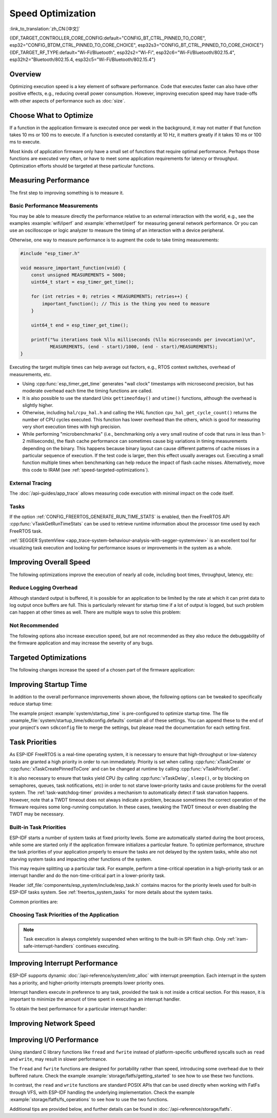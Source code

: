 Speed Optimization
==================

:link_to_translation:`zh_CN:[中文]`

{IDF_TARGET_CONTROLLER_CORE_CONFIG:default="CONFIG_BT_CTRL_PINNED_TO_CORE", esp32="CONFIG_BTDM_CTRL_PINNED_TO_CORE_CHOICE", esp32s3="CONFIG_BT_CTRL_PINNED_TO_CORE_CHOICE"}
{IDF_TARGET_RF_TYPE:default="Wi-Fi/Bluetooth", esp32s2="Wi-Fi", esp32c6="Wi-Fi/Bluetooth/802.15.4", esp32h2="Bluetooth/802.15.4, esp32c5="Wi-Fi/Bluetooth/802.15.4"}

Overview
--------

Optimizing execution speed is a key element of software performance. Code that executes faster can also have other positive effects, e.g., reducing overall power consumption. However, improving execution speed may have trade-offs with other aspects of performance such as :doc:`size`.

Choose What to Optimize
-----------------------

If a function in the application firmware is executed once per week in the background, it may not matter if that function takes 10 ms or 100 ms to execute. If a function is executed constantly at 10 Hz, it matters greatly if it takes 10 ms or 100 ms to execute.

Most kinds of application firmware only have a small set of functions that require optimal performance. Perhaps those functions are executed very often, or have to meet some application requirements for latency or throughput. Optimization efforts should be targeted at these particular functions.

Measuring Performance
---------------------

The first step to improving something is to measure it.

Basic Performance Measurements
^^^^^^^^^^^^^^^^^^^^^^^^^^^^^^

You may be able to measure directly the performance relative to an external interaction with the world, e.g., see the examples :example:`wifi/iperf` and :example:`ethernet/iperf` for measuring general network performance. Or you can use an oscilloscope or logic analyzer to measure the timing of an interaction with a device peripheral.

Otherwise, one way to measure performance is to augment the code to take timing measurements:

.. code-block:: c

    #include "esp_timer.h"

    void measure_important_function(void) {
        const unsigned MEASUREMENTS = 5000;
        uint64_t start = esp_timer_get_time();

        for (int retries = 0; retries < MEASUREMENTS; retries++) {
            important_function(); // This is the thing you need to measure
        }

        uint64_t end = esp_timer_get_time();

        printf("%u iterations took %llu milliseconds (%llu microseconds per invocation)\n",
               MEASUREMENTS, (end - start)/1000, (end - start)/MEASUREMENTS);
    }

Executing the target multiple times can help average out factors, e.g., RTOS context switches, overhead of measurements, etc.

- Using :cpp:func:`esp_timer_get_time` generates "wall clock" timestamps with microsecond precision, but has moderate overhead each time the timing functions are called.
- It is also possible to use the standard Unix ``gettimeofday()`` and ``utime()`` functions, although the overhead is slightly higher.
- Otherwise, including ``hal/cpu_hal.h`` and calling the HAL function ``cpu_hal_get_cycle_count()`` returns the number of CPU cycles executed. This function has lower overhead than the others, which is good for measuring very short execution times with high precision.

  .. only:: SOC_HP_CPU_HAS_MULTIPLE_CORES

      The CPU cycles are counted per-core, so only use this method from an interrupt handler, or a task that is pinned to a single core.

- While performing "microbenchmarks" (i.e., benchmarking only a very small routine of code that runs in less than 1-2 milliseconds), the flash cache performance can sometimes cause big variations in timing measurements depending on the binary. This happens because binary layout can cause different patterns of cache misses in a particular sequence of execution. If the test code is larger, then this effect usually averages out. Executing a small function multiple times when benchmarking can help reduce the impact of flash cache misses. Alternatively, move this code to IRAM (see :ref:`speed-targeted-optimizations`).

External Tracing
^^^^^^^^^^^^^^^^

The :doc:`/api-guides/app_trace` allows measuring code execution with minimal impact on the code itself.

Tasks
^^^^^

If the option :ref:`CONFIG_FREERTOS_GENERATE_RUN_TIME_STATS` is enabled, then the FreeRTOS API :cpp:func:`vTaskGetRunTimeStats` can be used to retrieve runtime information about the processor time used by each FreeRTOS task.

:ref:`SEGGER SystemView <app_trace-system-behaviour-analysis-with-segger-systemview>` is an excellent tool for visualizing task execution and looking for performance issues or improvements in the system as a whole.

Improving Overall Speed
-----------------------

The following optimizations improve the execution of nearly all code, including boot times, throughput, latency, etc:

.. list::

    :esp32: - Set :ref:`CONFIG_ESPTOOLPY_FLASHFREQ` to 80 MHz. This is double the 40 MHz default value and doubles the speed at which code is loaded or executed from flash. You should verify that the board or module that connects the {IDF_TARGET_NAME} to the flash chip is rated for 80 MHz operation at the relevant temperature ranges before changing this setting. This information is contained in the hardware datasheet(s).
    - Set :ref:`CONFIG_ESPTOOLPY_FLASHMODE` to QIO or QOUT mode (Quad I/O). Both almost double the speed at which code is loaded or executed from flash compared to the default DIO mode. QIO is slightly faster than QOUT if both are supported. Note that both the flash chip model, and the electrical connections between the {IDF_TARGET_NAME} and the flash chip must support quad I/O modes or the SoC will not work correctly.
    - Set :ref:`CONFIG_COMPILER_OPTIMIZATION` to ``Optimize for performance (-O2)`` . This may slightly increase binary size compared to the default setting, but almost certainly increases the performance of some code. Note that if your code contains C or C++ Undefined Behavior, then increasing the compiler optimization level may expose bugs that otherwise are not seen.
    :SOC_ASSIST_DEBUG_SUPPORTED: - Set :ref:`CONFIG_ESP_SYSTEM_HW_STACK_GUARD` to disabled. This may slightly increase the performance of some code, especially in cases where a lot of interrupts occur on the device.
    :esp32: - If the application uses PSRAM and is based on ESP32 rev. 3 (ECO3), setting :ref:`CONFIG_ESP32_REV_MIN` to ``3`` disables PSRAM bug workarounds, reducing the code size and improving overall performance.
    :SOC_CPU_HAS_FPU: - Avoid using floating point arithmetic ``float``. Even though {IDF_TARGET_NAME} has a single precision hardware floating point unit, floating point calculations are always slower than integer calculations. If possible then use fixed point representations, a different method of integer representation, or convert part of the calculation to be integer only before switching to floating point.
    :not SOC_CPU_HAS_FPU: - Avoid using floating point arithmetic ``float``. On {IDF_TARGET_NAME} these calculations are emulated in software and are very slow. If possible, use fixed point representations, a different method of integer representation, or convert part of the calculation to be integer only before switching to floating point.
    - Avoid using double precision floating point arithmetic ``double``. These calculations are emulated in software and are very slow. If possible then use an integer-based representation, or single-precision floating point.


.. only:: esp32s2 or esp32s3 or esp32p4

    Change cache size
    ^^^^^^^^^^^^^^^^^

    On {IDF_TARGET_NAME}, increasing the overall speed can be achieved to some degree by increasing the size of cache and thus potentially decreasing the frequency of "cache misses" through the Kconfig option(s) listed below.

    .. list::

        :esp32s2: - :ref:`CONFIG_ESP32S2_INSTRUCTION_CACHE_SIZE`.
        :esp32s2: - :ref:`CONFIG_ESP32S2_DATA_CACHE_SIZE`.
        :esp32s3: - :ref:`CONFIG_ESP32S3_INSTRUCTION_CACHE_SIZE`.
        :esp32s3: - :ref:`CONFIG_ESP32S3_DATA_CACHE_SIZE`.
        :esp32p4: - :ref:`CONFIG_CACHE_L2_CACHE_SIZE`.


    .. note::

        Increasing the cache size will also result in reducing the amount of available RAM.


.. only:: SOC_CACHE_L2_CACHE_SIZE_CONFIGURABLE

    .. note::

        On {IDF_TARGET_NAME}, the L2 cache size is configurable via the Kconfig option :ref:`CONFIG_CACHE_L2_CACHE_SIZE`.
        Setting the L2 cache size to its smallest value will maximize the available RAM while also potentially augmenting the frequency of "cache misses".
        Setting the L2 cache size to its largest value will potentially lower the frequency of "cache misses" at the cost of reducing the available RAM.

Reduce Logging Overhead
^^^^^^^^^^^^^^^^^^^^^^^

Although standard output is buffered, it is possible for an application to be limited by the rate at which it can print data to log output once buffers are full. This is particularly relevant for startup time if a lot of output is logged, but such problem can happen at other times as well. There are multiple ways to solve this problem:

.. list::

    - Reduce the volume of log output by lowering the app :ref:`CONFIG_LOG_DEFAULT_LEVEL` (the equivalent bootloader setting is :ref:`CONFIG_BOOTLOADER_LOG_LEVEL`). This also reduces the binary size, and saves some CPU time spent on string formatting.
    :not SOC_USB_OTG_SUPPORTED: - Increase the speed of logging output by increasing the :ref:`CONFIG_ESP_CONSOLE_UART_BAUDRATE`.
    :SOC_USB_OTG_SUPPORTED: - Increase the speed of logging output by increasing the :ref:`CONFIG_ESP_CONSOLE_UART_BAUDRATE`. However, if you are using internal USB-CDC, the serial throughput is not dependent on the configured baud rate.
    - If your application does not require dynamic log level changes and you do not need to control logs per module using tags, consider disabling :ref:`CONFIG_LOG_DYNAMIC_LEVEL_CONTROL` and changing :ref:`CONFIG_LOG_TAG_LEVEL_IMPL`. It helps to reduce memory usage and also contributes to speeding up log operations in your application about 10 times.

Not Recommended
^^^^^^^^^^^^^^^

The following options also increase execution speed, but are not recommended as they also reduce the debuggability of the firmware application and may increase the severity of any bugs.

.. list::

   - Set :ref:`CONFIG_COMPILER_OPTIMIZATION_ASSERTION_LEVEL` to disabled. This also reduces firmware binary size by a small amount. However, it may increase the severity of bugs in the firmware including security-related bugs. If it is necessary to do this to optimize a particular function, consider adding ``#define NDEBUG`` at the top of that single source file instead.

.. _speed-targeted-optimizations:


Targeted Optimizations
----------------------

The following changes increase the speed of a chosen part of the firmware application:

.. list::

    - Move frequently executed code to IRAM. By default, all code in the app is executed from flash cache. This means that it is possible for the CPU to have to wait on a "cache miss" while the next instructions are loaded from flash. Functions which are copied into IRAM are loaded once at boot time, and then always execute at full speed.

      IRAM is a limited resource, and using more IRAM may reduce available DRAM, so a strategic approach is needed when moving code to IRAM. See :ref:`iram` for more information.

    -  Jump table optimizations can be re-enabled for individual source files that do not need to be placed in IRAM. For hot paths in large ``switch cases``, this improves performance. For instructions on how to add the ``-fjump-tables`` and ``-ftree-switch-conversion`` options when compiling individual source files, see :ref:`component_build_control`

Improving Startup Time
----------------------

In addition to the overall performance improvements shown above, the following options can be tweaked to specifically reduce startup time:

.. list::

   - Minimizing the :ref:`CONFIG_LOG_DEFAULT_LEVEL` and :ref:`CONFIG_BOOTLOADER_LOG_LEVEL` has a large impact on startup time. To enable more logging after the app starts up, set the :ref:`CONFIG_LOG_MAXIMUM_LEVEL` as well, and then call :cpp:func:`esp_log_level_set` to restore higher level logs. The :example:`system/startup_time` main function shows how to do this.
   :SOC_RTC_FAST_MEM_SUPPORTED: - If using Deep-sleep mode, setting :ref:`CONFIG_BOOTLOADER_SKIP_VALIDATE_IN_DEEP_SLEEP` allows a faster wake from sleep. Note that if using Secure Boot, this represents a security compromise, as Secure Boot validation are not be performed on wake.
   - Setting :ref:`CONFIG_BOOTLOADER_SKIP_VALIDATE_ON_POWER_ON` skips verifying the binary on every boot from the power-on reset. How much time this saves depends on the binary size and the flash settings. Note that this setting carries some risk if the flash becomes corrupt unexpectedly. Read the help text of the :ref:`config item <CONFIG_BOOTLOADER_SKIP_VALIDATE_ON_POWER_ON>` for an explanation and recommendations if using this option.
   - It is possible to save a small amount of time during boot by disabling RTC slow clock calibration. To do so, set :ref:`CONFIG_RTC_CLK_CAL_CYCLES` to 0. Any part of the firmware that uses RTC slow clock as a timing source will be less accurate as a result.
   :SOC_SPIRAM_SUPPORTED: - When external memory is used (:ref:`CONFIG_SPIRAM` enabled), enabling memory test on the external memory (:ref:`CONFIG_SPIRAM_MEMTEST`) can have a large impact on startup time (approximately 1 second per 4 MB of memory tested). Disabling the memory tests will reduce startup time at the expense of testing the external memory.
   :SOC_SPIRAM_SUPPORTED: - When external memory is used (:ref:`CONFIG_SPIRAM` enabled), enabling comprehensive poisoning will increase the startup time (approximately 300 milliseconds per 4 MiB of memory set) since all the memory used as heap (including the external memory) will be set to a default value.

The example project :example:`system/startup_time` is pre-configured to optimize startup time. The file :example_file:`system/startup_time/sdkconfig.defaults` contain all of these settings. You can append these to the end of your project's own ``sdkconfig`` file to merge the settings, but please read the documentation for each setting first.

Task Priorities
---------------

As ESP-IDF FreeRTOS is a real-time operating system, it is necessary to ensure that high-throughput or low-slatency tasks are granted a high priority in order to run immediately. Priority is set when calling :cpp:func:`xTaskCreate` or :cpp:func:`xTaskCreatePinnedToCore` and can be changed at runtime by calling :cpp:func:`vTaskPrioritySet`.

It is also necessary to ensure that tasks yield CPU (by calling :cpp:func:`vTaskDelay`, ``sleep()``, or by blocking on semaphores, queues, task notifications, etc) in order to not starve lower-priority tasks and cause problems for the overall system. The :ref:`task-watchdog-timer` provides a mechanism to automatically detect if task starvation happens. However, note that a TWDT timeout does not always indicate a problem, because sometimes the correct operation of the firmware requires some long-running computation. In these cases, tweaking the TWDT timeout or even disabling the TWDT may be necessary.

.. _built-in-task-priorities:

Built-in Task Priorities
^^^^^^^^^^^^^^^^^^^^^^^^

ESP-IDF starts a number of system tasks at fixed priority levels. Some are automatically started during the boot process, while some are started only if the application firmware initializes a particular feature. To optimize performance, structure the task priorities of your application properly to ensure the tasks are not delayed by the system tasks, while also not starving system tasks and impacting other functions of the system.

This may require splitting up a particular task. For example, perform a time-critical operation in a high-priority task or an interrupt handler and do the non-time-critical part in a lower-priority task.

Header :idf_file:`components/esp_system/include/esp_task.h` contains macros for the priority levels used for built-in ESP-IDF tasks system. See :ref:`freertos_system_tasks` for more details about the system tasks.

Common priorities are:

.. Note: the following two lists should be kept the same, but the second list also shows CPU affinities

.. only:: not SOC_HP_CPU_HAS_MULTIPLE_CORES

    .. list::

        - :ref:`app-main-task` that executes app_main function has minimum priority (1).
        - :doc:`/api-reference/system/esp_timer` system task to manage timer events and execute callbacks has high priority (22, ``ESP_TASK_TIMER_PRIO``)
        - FreeRTOS Timer Task to handle FreeRTOS timer callbacks is created when the scheduler initializes and has minimum task priority (1, :ref:`configurable <CONFIG_FREERTOS_TIMER_TASK_PRIORITY>`).
        - :doc:`/api-reference/system/esp_event` system task to manage the default system event loop and execute callbacks has high priority (20, ``ESP_TASK_EVENT_PRIO``). This configuration is only used if the application calls :cpp:func:`esp_event_loop_create_default`. It is possible to call :cpp:func:`esp_event_loop_create` with a custom task configuration instead.
        - :doc:`/api-guides/lwip` TCP/IP task has high priority (18, ``ESP_TASK_TCPIP_PRIO``).
        :SOC_WIFI_SUPPORTED: - :doc:`/api-guides/wifi` task has high priority (23).
        :SOC_WIFI_SUPPORTED: - Wi-Fi wpa_supplicant component may create dedicated tasks while the Wi-Fi Protected Setup (WPS), WPA2 EAP-TLS, Device Provisioning Protocol (DPP) or BSS Transition Management (BTM) features are in use. These tasks all have low priority (2).
        :SOC_BT_SUPPORTED: - :doc:`/api-reference/bluetooth/controller_vhci` task has high priority (23, ``ESP_TASK_BT_CONTROLLER_PRIO``). The Bluetooth Controller needs to respond to requests with low latency, so it should always be among the highest priority task in the system.
        :SOC_BT_SUPPORTED: - :doc:`/api-reference/bluetooth/nimble/index` task has high priority (21).
        - The Ethernet driver creates a task for the MAC to receive Ethernet frames. If using the default config ``ETH_MAC_DEFAULT_CONFIG`` then the priority is medium-high (15). This setting can be changed by passing a custom :cpp:class:`eth_mac_config_t` struct when initializing the Ethernet MAC.
        - If using the :doc:`/api-reference/protocols/mqtt` component, it creates a task with default priority 5 (:ref:`configurable<CONFIG_MQTT_TASK_PRIORITY>`), depending on :ref:`CONFIG_MQTT_USE_CUSTOM_CONFIG`, and also configurable at runtime by ``task_prio`` field in the :cpp:class:`esp_mqtt_client_config_t`)
        - To see what is the task priority for ``mDNS`` service, please check `Performance Optimization <https://docs.espressif.com/projects/esp-protocols/mdns/docs/latest/en/index.html#performance-optimization>`__.

.. only:: SOC_HP_CPU_HAS_MULTIPLE_CORES

    .. list::

        - :ref:`app-main-task` that executes app_main function has minimum priority (1). This task is pinned to Core 0 by default (:ref:`configurable<CONFIG_ESP_MAIN_TASK_AFFINITY>`).
        - :doc:`/api-reference/system/esp_timer` system task to manage high precision timer events and execute callbacks has high priority (22, ``ESP_TASK_TIMER_PRIO``). This task is pinned to Core 0.
        - FreeRTOS Timer Task to handle FreeRTOS timer callbacks is created when the scheduler initializes and has minimum task priority (1, :ref:`configurable <CONFIG_FREERTOS_TIMER_TASK_PRIORITY>`). This task is pinned to Core 0.
        - :doc:`/api-reference/system/esp_event` system task to manage the default system event loop and execute callbacks has high priority (20, ``ESP_TASK_EVENT_PRIO``) and it is pinned to Core 0. This configuration is only used if the application calls :cpp:func:`esp_event_loop_create_default`, it is possible to call :cpp:func:`esp_event_loop_create` with a custom task configuration instead.
        - :doc:`/api-guides/lwip` TCP/IP task has high priority (18, ``ESP_TASK_TCPIP_PRIO``) and is not pinned to any core (:ref:`configurable<CONFIG_LWIP_TCPIP_TASK_AFFINITY>`).
        :SOC_WIFI_SUPPORTED: - :doc:`/api-guides/wifi` task has high priority (23) and is pinned to Core 0 by default (:ref:`configurable<CONFIG_ESP_WIFI_TASK_CORE_ID>`).
        :SOC_WIFI_SUPPORTED: - Wi-Fi wpa_supplicant component may create dedicated tasks while the Wi-Fi Protected Setup (WPS), WPA2 EAP-TLS, Device Provisioning Protocol (DPP) or BSS Transition Management (BTM) features are in use. These tasks all have low priority (2) and are not pinned to any core.
        :SOC_BT_SUPPORTED: - :doc:`/api-reference/bluetooth/controller_vhci` task has high priority (23, ``ESP_TASK_BT_CONTROLLER_PRIO``) and is pinned to Core 0 by default (:ref:`configurable <{IDF_TARGET_CONTROLLER_CORE_CONFIG}>`). The Bluetooth Controller needs to respond to requests with low latency, so it should always be among the highest priority task assigned to a single CPU.
        :SOC_BT_SUPPORTED: - :doc:`/api-reference/bluetooth/nimble/index` task has high priority (21) and is pinned to Core 0 by default (:ref:`configurable <CONFIG_BT_NIMBLE_PINNED_TO_CORE_CHOICE>`).
        :esp32: - :doc:`/api-reference/bluetooth/index` creates multiple tasks when used:
               - Stack event callback task ("BTC") has high priority (19).
               - Stack BTU layer task has high priority (20).
               - Host HCI host task has high priority (22).

               All Bluedroid Tasks are pinned to the same core, which is Core 0 by default (:ref:`configurable <CONFIG_BT_BLUEDROID_PINNED_TO_CORE_CHOICE>`).

        - The Ethernet driver creates a task for the MAC to receive Ethernet frames. If using the default config ``ETH_MAC_DEFAULT_CONFIG`` then the priority is medium-high (15) and the task is not pinned to any core. These settings can be changed by passing a custom :cpp:class:`eth_mac_config_t` struct when initializing the Ethernet MAC.
        - If using the :doc:`/api-reference/protocols/mqtt` component, it creates a task with default priority 5 (:ref:`configurable <CONFIG_MQTT_TASK_PRIORITY>`, depending on :ref:`CONFIG_MQTT_USE_CUSTOM_CONFIG`) and not pinned to any core (:ref:`configurable <CONFIG_MQTT_TASK_CORE_SELECTION_ENABLED>`).
        - To see what is the task priority for ``mDNS`` service, please check `Performance Optimization <https://docs.espressif.com/projects/esp-protocols/mdns/docs/latest/en/index.html#performance-optimization>`__.


Choosing Task Priorities of the Application
^^^^^^^^^^^^^^^^^^^^^^^^^^^^^^^^^^^^^^^^^^^

.. only:: not SOC_HP_CPU_HAS_MULTIPLE_CORES

    .. only:: SOC_WIFI_SUPPORTED or SOC_BT_SUPPORTED or SOC_IEEE802154_SUPPORTED

        In general, it is not recommended to set task priorities higher than the built-in {IDF_TARGET_RF_TYPE} operations as starving them of CPU may make the system unstable.

    For very short timing-critical operations that do not use the network, use an ISR or a very restricted task (with very short bursts of runtime only) at the highest priority (24).

    .. only:: SOC_WIFI_SUPPORTED or SOC_BT_SUPPORTED or SOC_IEEE802154_SUPPORTED

        Choosing priority 19 allows lower-layer {IDF_TARGET_RF_TYPE} functionality to run without delays, but still preempts the lwIP TCP/IP stack and other less time-critical internal functionality - this is the best option for time-critical tasks that do not perform network operations.

    Any task that does TCP/IP network operations should run at a lower priority than the lwIP TCP/IP task (18) to avoid priority-inversion issues.

.. only:: not SOC_HP_CPU_HAS_MULTIPLE_CORES

    With a few exceptions, most importantly the lwIP TCP/IP task, in the default configuration most built-in tasks are pinned to Core 0. This makes it quite easy for the application to place high priority tasks on Core 1. Using priority 19 or higher guarantees that an application task can run on Core 1 without being preempted by any built-in task. To further isolate the tasks running on each CPU, configure the :ref:`lwIP task <CONFIG_LWIP_TCPIP_TASK_AFFINITY>` to only run on Core 0 instead of either core, which may reduce total TCP/IP throughput depending on what other tasks are running.

    .. only:: SOC_WIFI_SUPPORTED or SOC_BT_SUPPORTED or SOC_IEEE802154_SUPPORTED

        In general, it is not recommended to set task priorities on Core 0 higher than the built-in {IDF_TARGET_RF_TYPE} operations as starving them of CPU may make the system unstable. Choosing priority 19 and Core 0 allows lower-layer {IDF_TARGET_RF_TYPE} functionality to run without delays, but still pre-empts the lwIP TCP/IP stack and other less time-critical internal functionality. This is an option for time-critical tasks that do not perform network operations. Any task that does TCP/IP network operations should run at lower priority than the lwIP TCP/IP task (18) to avoid priority-inversion issues.

    .. note::

        Setting a task to always run in preference to built-in ESP-IDF tasks does not require pinning the task to Core 1. Instead, the task can be left unpinned and assigned a priority of 17 or lower. This allows the task to optionally run on Core 0 if there are no higher-priority built-in tasks running on that core. Using unpinned tasks can improve the overall CPU utilization, however it makes reasoning about task scheduling more complex.

.. note::

    Task execution is always completely suspended when writing to the built-in SPI flash chip. Only :ref:`iram-safe-interrupt-handlers` continues executing.

Improving Interrupt Performance
-------------------------------

ESP-IDF supports dynamic :doc:`/api-reference/system/intr_alloc` with interrupt preemption. Each interrupt in the system has a priority, and higher-priority interrupts preempts lower priority ones.

Interrupt handlers execute in preference to any task, provided the task is not inside a critical section. For this reason, it is important to minimize the amount of time spent in executing an interrupt handler.

To obtain the best performance for a particular interrupt handler:

.. list::

    - Assign more important interrupts a higher priority using a flag such as ``ESP_INTR_FLAG_LEVEL2`` or ``ESP_INTR_FLAG_LEVEL3`` when calling :cpp:func:`esp_intr_alloc`.
    :SOC_HP_CPU_HAS_MULTIPLE_CORES: - Assign the interrupt on a CPU where built-in {IDF_TARGET_RF_TYPE} tasks are not configured to run, which means assigning the interrupt on Core 1 by default, see :ref:`built-in-task-priorities`. Interrupts are assigned on the same CPU where the :cpp:func:`esp_intr_alloc` function call is made.
    - If you are sure the entire interrupt handler can run from IRAM (see :ref:`iram-safe-interrupt-handlers`) then set the ``ESP_INTR_FLAG_IRAM`` flag when calling :cpp:func:`esp_intr_alloc` to assign the interrupt. This prevents it being temporarily disabled if the application firmware writes to the internal SPI flash.
    - Even if the interrupt handler is not IRAM-safe, if it is going to be executed frequently then consider moving the handler function to IRAM anyhow. This minimizes the chance of a flash cache miss when the interrupt code is executed (see :ref:`speed-targeted-optimizations`). It is possible to do this without adding the ``ESP_INTR_FLAG_IRAM`` flag to mark the interrupt as IRAM-safe, if only part of the handler is guaranteed to be in IRAM.

.. _improve-network-speed:

Improving Network Speed
-----------------------

.. list::

    :SOC_WIFI_SUPPORTED: * For Wi-Fi, see :ref:`How-to-improve-Wi-Fi-performance` and :ref:`wifi-buffer-usage`
    * For lwIP TCP/IP, see :ref:`lwip-performance`
    :SOC_WIFI_SUPPORTED: * The :example:`wifi/iperf` example contains a configuration that is heavily optimized for Wi-Fi TCP/IP throughput, usually at the expense of higher RAM usage. Append the contents of the files :example_file:`wifi/iperf/sdkconfig.defaults`, :example_file:`wifi/iperf/sdkconfig.defaults.{IDF_TARGET_PATH_NAME}` and :example_file:`wifi/iperf/sdkconfig.ci.99` to the ``sdkconfig`` file in your project in order to add all of these options. Note that some of these options may have trade-offs in terms of reduced debuggability, increased firmware size, increased memory usage, or reduced performance of other features. To get the best result, read the documentation pages linked above and use related information to determine exactly which options are best suited for your app.
    :SOC_EMAC_SUPPORTED: * The :example:`ethernet/iperf` example contains a configuration that is heavily optimized for Ethernet TCP/IP throughput, usually at the expense of higher RAM usage. Examine :example_file:`ethernet/iperf/sdkconfig.defaults` for more details. Note that some of these options may have trade-offs in terms of reduced debuggability, increased firmware size, increased memory usage, or reduced performance of other features. To get the best result, read the documentation pages linked above and use related information to determine exactly which options are best suited for your app.

Improving I/O Performance
-------------------------

Using standard C library functions like ``fread`` and ``fwrite`` instead of platform-specific unbuffered syscalls such as ``read`` and ``write``, may result in slower performance.

The ``fread`` and ``fwrite`` functions are designed for portability rather than speed, introducing some overhead due to their buffered nature. Check the example :example:`storage/fatfs/getting_started` to see how to use these two functions.

In contrast, the ``read`` and ``write`` functions are standard POSIX APIs that can be used directly when working with FatFs through VFS, with ESP-IDF handling the underlying implementation. Check the example :example:`storage/fatfs/fs_operations` to see how to use the two functions.

Additional tips are provided below, and further details can be found in :doc:`/api-reference/storage/fatfs`.

.. list::

    - The maximum size of a read/write request is equal to the FatFS cluster size (allocation unit size).
    - For better performance, prefer using ``read`` and ``write`` over ``fread`` and ``fwrite``.
    - To improve the speed of buffered reading functions like ``fread`` and ``fgets``, consider increasing the file buffer size. The default size in Newlib is 128 bytes, but you can increase it to 4096, 8192, or 16384 bytes. This can be made locally using the ``setvbuf`` function for a specific file pointer or globally by modifying the ``CONFIG_FATFS_VFS_FSTAT_BLKSIZE`` setting.

        .. note::

            Increasing the buffer size will also increase heap memory usage.

